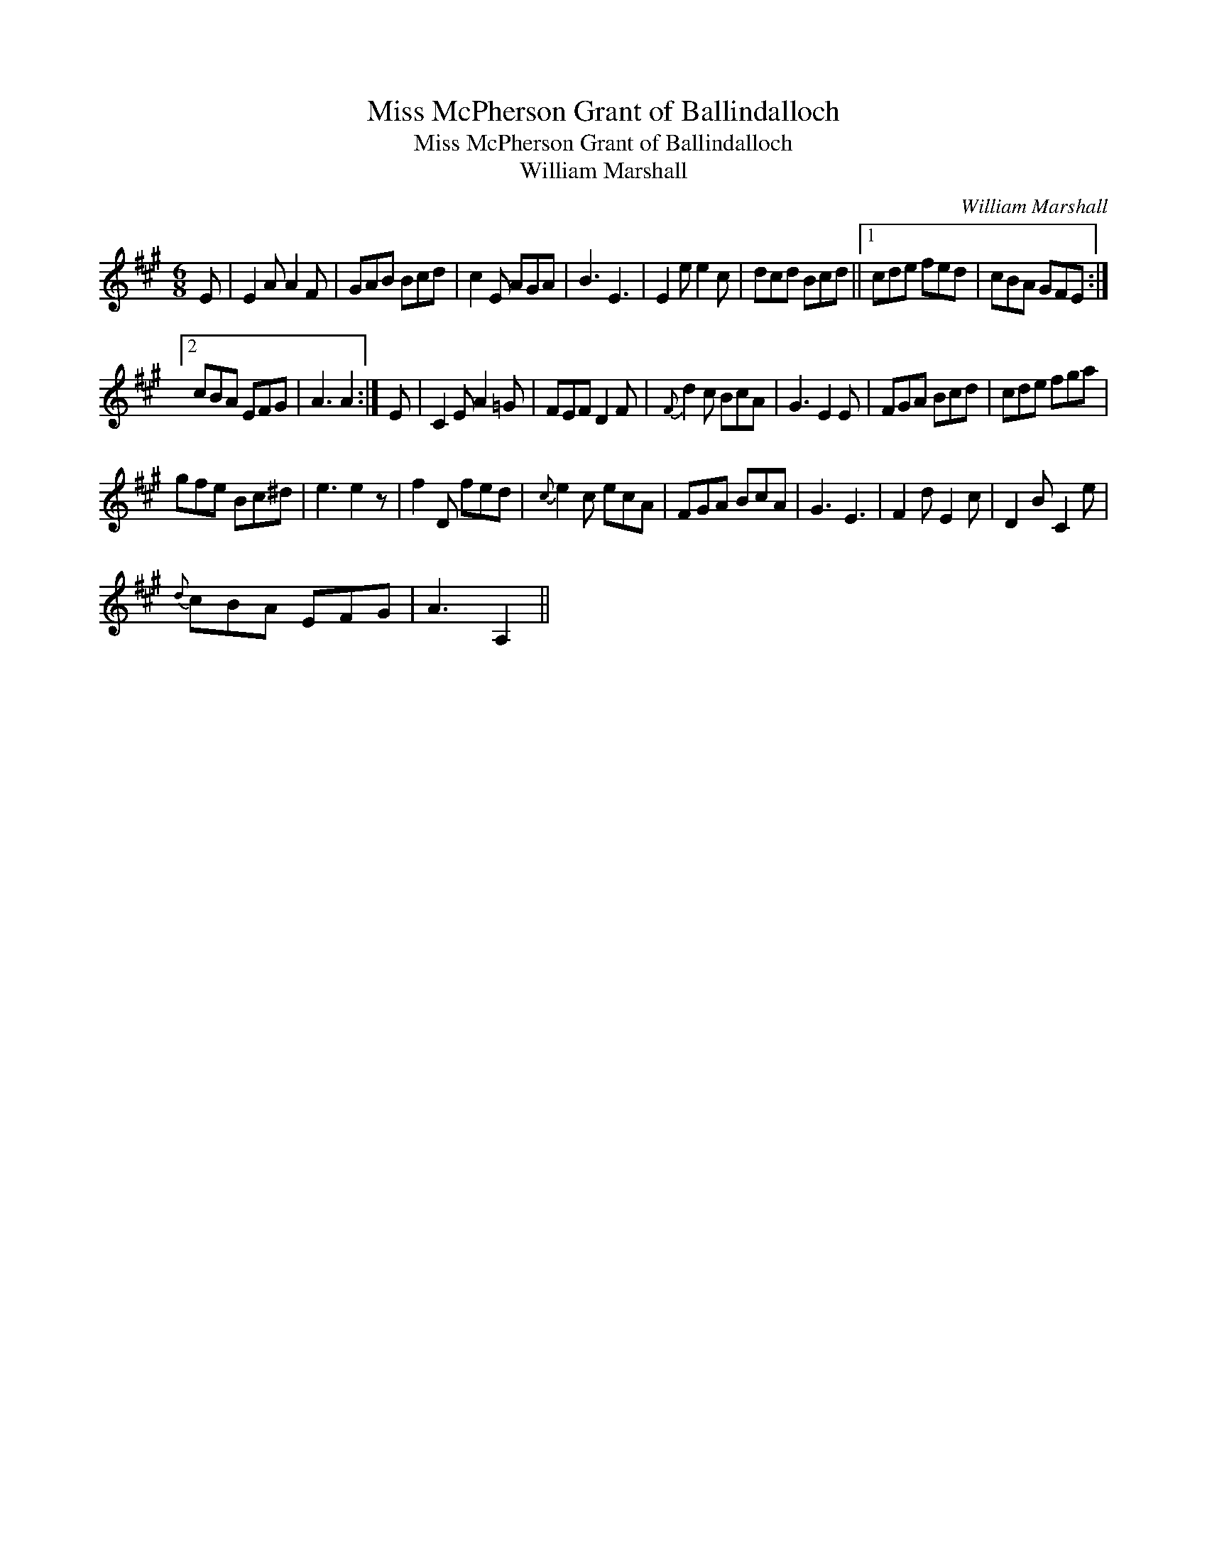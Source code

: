 X:1
T:Miss McPherson Grant of Ballindalloch
T:Miss McPherson Grant of Ballindalloch
T:William Marshall
C:William Marshall
L:1/8
M:6/8
K:A
V:1 treble 
V:1
 E | E2 A A2 F | GAB Bcd | c2 E AGA | B3 E3 | E2 e e2 c | dcd Bcd ||1 cde fed | cBA GFE :|2 %9
 cBA EFG | A3 A2 :| E | C2 E A2 =G | FEF D2 F |{F} d2 c BcA | G3 E2 E | FGA Bcd | cde fga | %18
 gfe Bc^d | e3 e2 z | f2 D fed |{c} e2 c ecA | FGA BcA | G3 E3 | F2 d E2 c | D2 B C2 e | %26
{d} cBA EFG | A3 A,2 || %28

